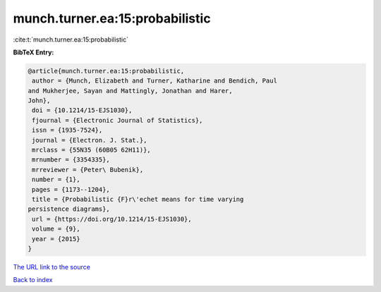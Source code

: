 munch.turner.ea:15:probabilistic
================================

:cite:t:`munch.turner.ea:15:probabilistic`

**BibTeX Entry:**

.. code-block:: bibtex

   @article{munch.turner.ea:15:probabilistic,
    author = {Munch, Elizabeth and Turner, Katharine and Bendich, Paul
   and Mukherjee, Sayan and Mattingly, Jonathan and Harer,
   John},
    doi = {10.1214/15-EJS1030},
    fjournal = {Electronic Journal of Statistics},
    issn = {1935-7524},
    journal = {Electron. J. Stat.},
    mrclass = {55N35 (60B05 62H11)},
    mrnumber = {3354335},
    mrreviewer = {Peter\ Bubenik},
    number = {1},
    pages = {1173--1204},
    title = {Probabilistic {F}r\'echet means for time varying
   persistence diagrams},
    url = {https://doi.org/10.1214/15-EJS1030},
    volume = {9},
    year = {2015}
   }

`The URL link to the source <ttps://doi.org/10.1214/15-EJS1030}>`__


`Back to index <../By-Cite-Keys.html>`__
